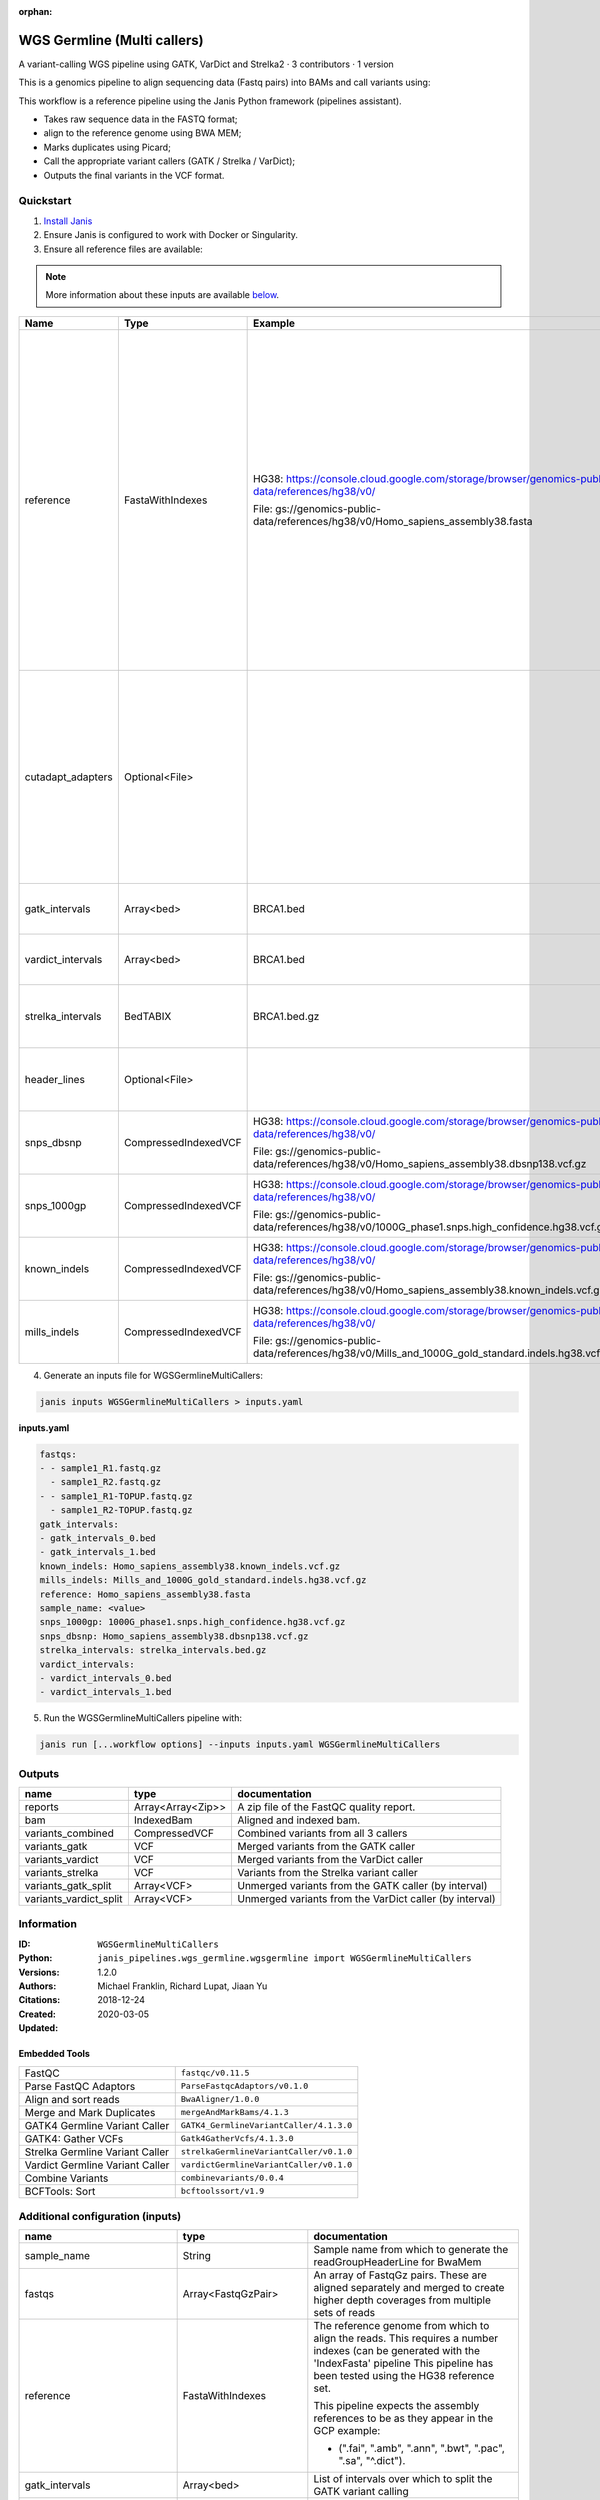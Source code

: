 :orphan:

WGS Germline (Multi callers)
======================================================

A variant-calling WGS pipeline using GATK, VarDict and Strelka2 · 3 contributors · 1 version

This is a genomics pipeline to align sequencing data (Fastq pairs) into BAMs and call variants using:

This workflow is a reference pipeline using the Janis Python framework (pipelines assistant).

- Takes raw sequence data in the FASTQ format;
- align to the reference genome using BWA MEM;
- Marks duplicates using Picard;
- Call the appropriate variant callers (GATK / Strelka / VarDict);
- Outputs the final variants in the VCF format.


Quickstart
-----------

1. `Install Janis </tutorials/tutorial0.html>`_

2. Ensure Janis is configured to work with Docker or Singularity.

3. Ensure all reference files are available:

.. note:: 

   More information about these inputs are available `below <#additional-configuration-inputs>`_.

=================  ====================  ===================================================================================================  ============================================================================================================================================================================================================================================================================
Name               Type                  Example                                                                                              Description
=================  ====================  ===================================================================================================  ============================================================================================================================================================================================================================================================================
reference          FastaWithIndexes      HG38: https://console.cloud.google.com/storage/browser/genomics-public-data/references/hg38/v0/      The reference genome from which to align the reads. This requires a number indexes (can be generated with the 'IndexFasta' pipeline This pipeline has been tested using the HG38 reference set.

                                         File: gs://genomics-public-data/references/hg38/v0/Homo_sapiens_assembly38.fasta                     This pipeline expects the assembly references to be as they appear in the GCP example:

                                                                                                                                              - (".fai", ".amb", ".ann", ".bwt", ".pac", ".sa", "^.dict").
cutadapt_adapters  Optional<File>                                                                                                             Specifies a file which contains a list of sequences to determine valid overrepresented sequences from the FastQC report to trim with Cuatadapt. The file must contain sets of named adapters in the form: ``name[tab]sequence``. Lines prefixed with a hash will be ignored.
gatk_intervals     Array<bed>            BRCA1.bed                                                                                            List of intervals over which to split the GATK variant calling
vardict_intervals  Array<bed>            BRCA1.bed                                                                                            List of intervals over which to split the VarDict variant calling
strelka_intervals  BedTABIX              BRCA1.bed.gz                                                                                         An interval for which to restrict the analysis to. Recommended HG38 interval:
header_lines       Optional<File>                                                                                                             Header lines passed to BCFTools annotate as ``--header-lines``.
snps_dbsnp         CompressedIndexedVCF  HG38: https://console.cloud.google.com/storage/browser/genomics-public-data/references/hg38/v0/      From the GATK resource bundle, passed to BaseRecalibrator as ``known_sites``

                                         File: gs://genomics-public-data/references/hg38/v0/Homo_sapiens_assembly38.dbsnp138.vcf.gz
snps_1000gp        CompressedIndexedVCF  HG38: https://console.cloud.google.com/storage/browser/genomics-public-data/references/hg38/v0/      From the GATK resource bundle, passed to BaseRecalibrator as ``known_sites``

                                         File: gs://genomics-public-data/references/hg38/v0/1000G_phase1.snps.high_confidence.hg38.vcf.gz
known_indels       CompressedIndexedVCF  HG38: https://console.cloud.google.com/storage/browser/genomics-public-data/references/hg38/v0/      From the GATK resource bundle, passed to BaseRecalibrator as ``known_sites``

                                         File: gs://genomics-public-data/references/hg38/v0/Homo_sapiens_assembly38.known_indels.vcf.gz
mills_indels       CompressedIndexedVCF  HG38: https://console.cloud.google.com/storage/browser/genomics-public-data/references/hg38/v0/      From the GATK resource bundle, passed to BaseRecalibrator as ``known_sites``

                                         File: gs://genomics-public-data/references/hg38/v0/Mills_and_1000G_gold_standard.indels.hg38.vcf.gz
=================  ====================  ===================================================================================================  ============================================================================================================================================================================================================================================================================

4. Generate an inputs file for WGSGermlineMultiCallers:

.. code-block:: bash
   
   janis inputs WGSGermlineMultiCallers > inputs.yaml

**inputs.yaml**

.. code-block:: yaml

       fastqs:
       - - sample1_R1.fastq.gz
         - sample1_R2.fastq.gz
       - - sample1_R1-TOPUP.fastq.gz
         - sample1_R2-TOPUP.fastq.gz
       gatk_intervals:
       - gatk_intervals_0.bed
       - gatk_intervals_1.bed
       known_indels: Homo_sapiens_assembly38.known_indels.vcf.gz
       mills_indels: Mills_and_1000G_gold_standard.indels.hg38.vcf.gz
       reference: Homo_sapiens_assembly38.fasta
       sample_name: <value>
       snps_1000gp: 1000G_phase1.snps.high_confidence.hg38.vcf.gz
       snps_dbsnp: Homo_sapiens_assembly38.dbsnp138.vcf.gz
       strelka_intervals: strelka_intervals.bed.gz
       vardict_intervals:
       - vardict_intervals_0.bed
       - vardict_intervals_1.bed


5. Run the WGSGermlineMultiCallers pipeline with:

.. code-block:: bash

   janis run [...workflow options] --inputs inputs.yaml WGSGermlineMultiCallers



Outputs
-----------

======================  =================  =======================================================
name                    type               documentation
======================  =================  =======================================================
reports                 Array<Array<Zip>>  A zip file of the FastQC quality report.
bam                     IndexedBam         Aligned and indexed bam.
variants_combined       CompressedVCF      Combined variants from all 3 callers
variants_gatk           VCF                Merged variants from the GATK caller
variants_vardict        VCF                Merged variants from the VarDict caller
variants_strelka        VCF                Variants from the Strelka variant caller
variants_gatk_split     Array<VCF>         Unmerged variants from the GATK caller (by interval)
variants_vardict_split  Array<VCF>         Unmerged variants from the VarDict caller (by interval)
======================  =================  =======================================================


Information
------------

:ID: ``WGSGermlineMultiCallers``
:Python: ``janis_pipelines.wgs_germline.wgsgermline import WGSGermlineMultiCallers``
:Versions: 1.2.0
:Authors: Michael Franklin, Richard Lupat, Jiaan Yu
:Citations: 
:Created: 2018-12-24
:Updated: 2020-03-05

Embedded Tools
~~~~~~~~~~~~~~~~~

===============================  =======================================
FastQC                           ``fastqc/v0.11.5``
Parse FastQC Adaptors            ``ParseFastqcAdaptors/v0.1.0``
Align and sort reads             ``BwaAligner/1.0.0``
Merge and Mark Duplicates        ``mergeAndMarkBams/4.1.3``
GATK4 Germline Variant Caller    ``GATK4_GermlineVariantCaller/4.1.3.0``
GATK4: Gather VCFs               ``Gatk4GatherVcfs/4.1.3.0``
Strelka Germline Variant Caller  ``strelkaGermlineVariantCaller/v0.1.0``
Vardict Germline Variant Caller  ``vardictGermlineVariantCaller/v0.1.0``
Combine Variants                 ``combinevariants/0.0.4``
BCFTools: Sort                   ``bcftoolssort/v1.9``
===============================  =======================================


Additional configuration (inputs)
---------------------------------

=============================  =======================  ============================================================================================================================================================================================================================================================================
name                           type                     documentation
=============================  =======================  ============================================================================================================================================================================================================================================================================
sample_name                    String                   Sample name from which to generate the readGroupHeaderLine for BwaMem
fastqs                         Array<FastqGzPair>       An array of FastqGz pairs. These are aligned separately and merged to create higher depth coverages from multiple sets of reads
reference                      FastaWithIndexes         The reference genome from which to align the reads. This requires a number indexes (can be generated with the 'IndexFasta' pipeline This pipeline has been tested using the HG38 reference set.

                                                        This pipeline expects the assembly references to be as they appear in the GCP example:

                                                        - (".fai", ".amb", ".ann", ".bwt", ".pac", ".sa", "^.dict").
gatk_intervals                 Array<bed>               List of intervals over which to split the GATK variant calling
vardict_intervals              Array<bed>               List of intervals over which to split the VarDict variant calling
strelka_intervals              BedTABIX                 An interval for which to restrict the analysis to. Recommended HG38 interval:
snps_dbsnp                     CompressedIndexedVCF     From the GATK resource bundle, passed to BaseRecalibrator as ``known_sites``
snps_1000gp                    CompressedIndexedVCF     From the GATK resource bundle, passed to BaseRecalibrator as ``known_sites``
known_indels                   CompressedIndexedVCF     From the GATK resource bundle, passed to BaseRecalibrator as ``known_sites``
mills_indels                   CompressedIndexedVCF     From the GATK resource bundle, passed to BaseRecalibrator as ``known_sites``
cutadapt_adapters              Optional<File>           Specifies a file which contains a list of sequences to determine valid overrepresented sequences from the FastQC report to trim with Cuatadapt. The file must contain sets of named adapters in the form: ``name[tab]sequence``. Lines prefixed with a hash will be ignored.
header_lines                   Optional<File>           Header lines passed to BCFTools annotate as ``--header-lines``.
allele_freq_threshold          Optional<Float>          The threshold for VarDict's allele frequency, default: 0.05 or 5%
align_and_sort_sortsam_tmpDir  Optional<String>         Undocumented option
combine_variants_type          Optional<String>         germline | somatic
combine_variants_columns       Optional<Array<String>>  Columns to keep, seperated by space output vcf (unsorted)
=============================  =======================  ============================================================================================================================================================================================================================================================================
